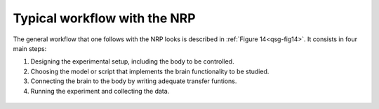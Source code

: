 Typical workflow with the NRP
=============================

The general workflow that one follows with the NRP looks is described in
:ref:`Figure 14<qsg-fig14>`. It consists in four main steps:

1) Designing the experimental setup, including the body to be
   controlled.

2) Choosing the model or script that implements the brain functionality
   to be studied.

3) Connecting the brain to the body by writing adequate transfer
   funtions.

4) Running the experiment and collecting the data.

.. _qsg-fig14:

   .. image:: images/qsg_15.png
   
      Figure 14: Typical workflow on the NRP for a neuroscience experiment.
 
.. |image14| image:: images/qsg_15.png
